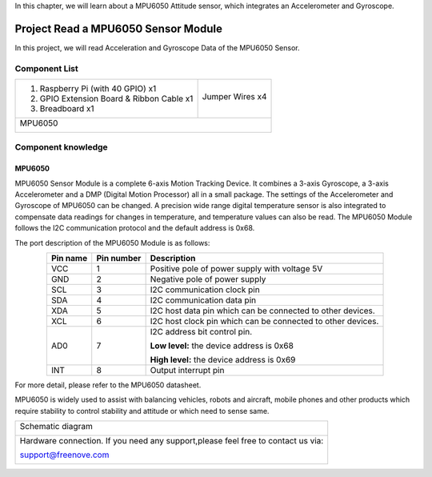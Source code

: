 

In this chapter, we will learn about a MPU6050 Attitude sensor, which integrates an Accelerometer and Gyroscope.

Project Read a MPU6050 Sensor Module
****************************************************************

In this project, we will read Acceleration and Gyroscope Data of the MPU6050 Sensor.

Component List
================================================================

+-------------------------------------------------+-------------------------------------------------+
|1. Raspberry Pi (with 40 GPIO) x1                |                                                 |     
|                                                 | Jumper Wires x4                                 |       
|2. GPIO Extension Board & Ribbon Cable x1        |                                                 |       
|                                                 |  |jumper-wire|                                  |                                                            
|3. Breadboard x1                                 |                                                 |                                                                 
+-------------------------------------------------+-------------------------------------------------+
| MPU6050                                                                                           |     
|                                                                                                   |       
|  |MPU6050|                                                                                        |       
+---------------------------------------------------------------------------------------------------+

.. |jumper-wire| image:: ../_static/imgs/jumper-wire.png
.. |MPU6050| image:: ../_static/imgs/MPU6050.png

Component knowledge
================================================================

MPU6050
----------------------------------------------------------------

MPU6050 Sensor Module is a complete 6-axis Motion Tracking Device. It combines a 3-axis Gyroscope, a 3-axis Accelerometer and a DMP (Digital Motion Processor) all in a small package. The settings of the Accelerometer and Gyroscope of MPU6050 can be changed. A precision wide range digital temperature sensor is also integrated to compensate data readings for changes in temperature, and temperature values can also be read. The MPU6050 Module follows the I2C communication protocol and the default address is 0x68.

.. image:: ../_static/imgs/MPU6050_1.png
    :width: 80%
    :align: center

The port description of the MPU6050 Module is as follows:


.. list-table::
   :align: center
   :header-rows: 1
   :class: product-table

   * - Pin name
     - Pin number
     - Description

   * - VCC
     - 1
     - Positive pole of power supply with voltage 5V

   * - GND
     - 2
     - Negative pole of power supply
    
   * - SCL
     - 3
     - I2C communication clock pin
     
   * - SDA
     - 4
     - I2C communication data pin

   * - XDA
     - 5
     - I2C host data pin which can be connected to other devices.

   * - XCL
     - 6
     - I2C host clock pin which can be connected to other devices.

   * - AD0
     - 7
     - I2C address bit control pin. 

       **Low level:** the device address is 0x68 

       **High level:** the device address is 0x69

   * - INT
     - 8
     - Output interrupt pin

For more detail, please refer to the MPU6050 datasheet.

MPU6050 is widely used to assist with balancing vehicles, robots and aircraft, mobile phones and other products which require stability to control stability and attitude or which need to sense same.

+------------------------------------------------------------------------------------------------+
|   Schematic diagram                                                                            |
|                                                                                                |
|   |MPU6050_Sc|                                                                                 |
+------------------------------------------------------------------------------------------------+
|   Hardware connection. If you need any support,please feel free to contact us via:             |
|                                                                                                |
|   support@freenove.com                                                                         | 
|                                                                                                |
|   |MPU6050_Fr|                                                                                 |
+------------------------------------------------------------------------------------------------+

.. |MPU6050_Sc| image:: ../_static/imgs/MPU6050_Sc.png
.. |MPU6050_Fr| image:: ../_static/imgs/MPU6050_Fr.png